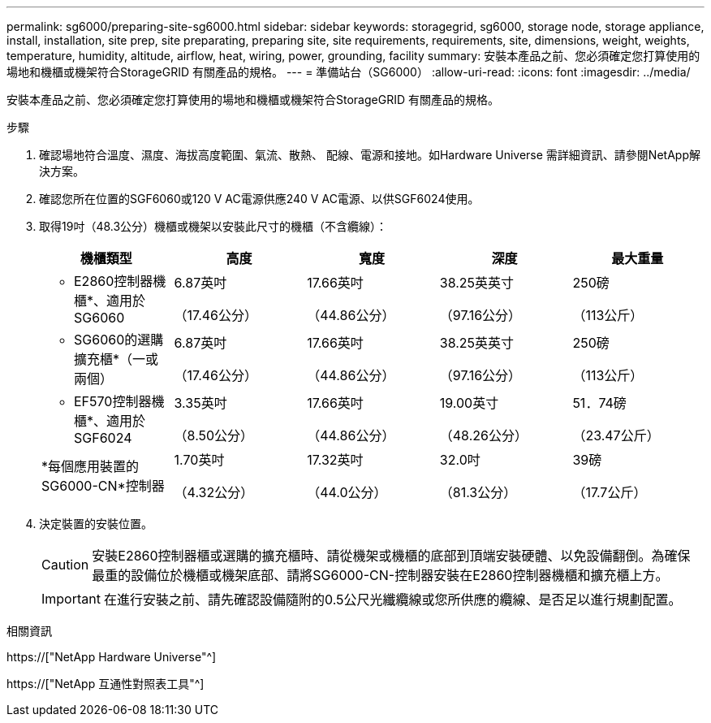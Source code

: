 ---
permalink: sg6000/preparing-site-sg6000.html 
sidebar: sidebar 
keywords: storagegrid, sg6000, storage node, storage appliance, install, installation, site prep, site preparating, preparing site, site requirements, requirements, site, dimensions, weight, weights, temperature, humidity, altitude, airflow, heat, wiring, power, grounding, facility 
summary: 安裝本產品之前、您必須確定您打算使用的場地和機櫃或機架符合StorageGRID 有關產品的規格。 
---
= 準備站台（SG6000）
:allow-uri-read: 
:icons: font
:imagesdir: ../media/


[role="lead"]
安裝本產品之前、您必須確定您打算使用的場地和機櫃或機架符合StorageGRID 有關產品的規格。

.步驟
. 確認場地符合溫度、濕度、海拔高度範圍、氣流、散熱、 配線、電源和接地。如Hardware Universe 需詳細資訊、請參閱NetApp解決方案。
. 確認您所在位置的SGF6060或120 V AC電源供應240 V AC電源、以供SGF6024使用。
. 取得19吋（48.3公分）機櫃或機架以安裝此尺寸的機櫃（不含纜線）：
+
|===
| 機櫃類型 | 高度 | 寬度 | 深度 | 最大重量 


 a| 
* E2860控制器機櫃*、適用於SG6060
 a| 
6.87英吋

（17.46公分）
 a| 
17.66英吋

（44.86公分）
 a| 
38.25英英寸

（97.16公分）
 a| 
250磅

（113公斤）



 a| 
* SG6060的選購擴充櫃*（一或兩個）
 a| 
6.87英吋

（17.46公分）
 a| 
17.66英吋

（44.86公分）
 a| 
38.25英英寸

（97.16公分）
 a| 
250磅

（113公斤）



 a| 
* EF570控制器機櫃*、適用於SGF6024
 a| 
3.35英吋

（8.50公分）
 a| 
17.66英吋

（44.86公分）
 a| 
19.00英寸

（48.26公分）
 a| 
51．74磅

（23.47公斤）



 a| 
*每個應用裝置的SG6000-CN*控制器
 a| 
1.70英吋

（4.32公分）
 a| 
17.32英吋

（44.0公分）
 a| 
32.0吋

（81.3公分）
 a| 
39磅

（17.7公斤）

|===
. 決定裝置的安裝位置。
+

CAUTION: 安裝E2860控制器櫃或選購的擴充櫃時、請從機架或機櫃的底部到頂端安裝硬體、以免設備翻倒。為確保最重的設備位於機櫃或機架底部、請將SG6000-CN-控制器安裝在E2860控制器機櫃和擴充櫃上方。

+

IMPORTANT: 在進行安裝之前、請先確認設備隨附的0.5公尺光纖纜線或您所供應的纜線、是否足以進行規劃配置。



.相關資訊
https://["NetApp Hardware Universe"^]

https://["NetApp 互通性對照表工具"^]
